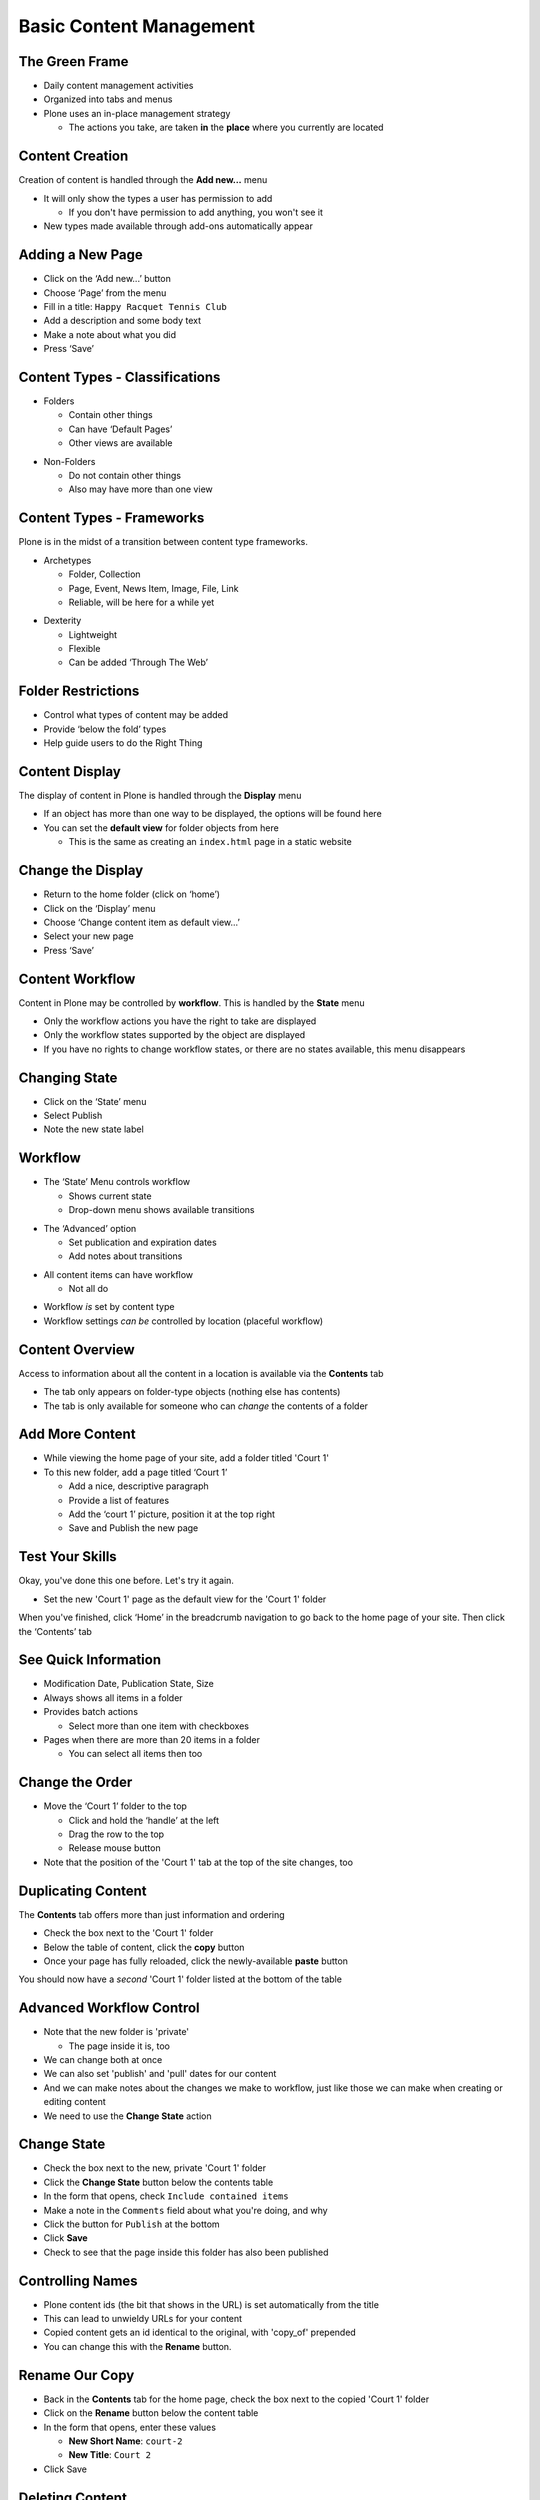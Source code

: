 Basic Content Management
========================

The Green Frame
---------------

.. image:: img/green_frame.png
    :align: center
    :width: 750px

.. class:: incremental

* Daily content management activities

* Organized into tabs and menus

* Plone uses an in-place management strategy

  * The actions you take, are taken **in** the **place** where you currently
    are located


Content Creation 
----------------

Creation of content is handled through the **Add new...** menu

.. class:: incremental

 * It will only show the types a user has permission to add

   * If you don't have permission to add anything, you won't see it

 * New types made available through add-ons automatically appear

Adding a New Page
-----------------

.. class:: todo

* Click on the ‘Add new...’ button

* Choose ‘Page’ from the menu

* Fill in a title: ``Happy Racquet Tennis Club``

* Add a description and some body text

* Make a note about what you did

* Press ‘Save’

Content Types - Classifications
-------------------------------

.. class:: incremental

* Folders

  .. class:: incremental

  * Contain other things

  * Can have ‘Default Pages’

  * Other views are available

.. class:: incremental

* Non-Folders

  .. class:: incremental

  * Do not contain other things

  * Also may have more than one view


Content Types - Frameworks
--------------------------

Plone is in the midst of a transition between content type frameworks.

.. class:: incremental

* Archetypes

  .. class:: incremental

  * Folder, Collection

  * Page, Event, News Item, Image, File, Link

  * Reliable, will be here for a while yet

.. class:: incremental

* Dexterity

  .. class:: incremental

  * Lightweight

  * Flexible

  * Can be added ‘Through The Web’

Folder Restrictions
-------------------

.. class:: incremental

* Control what types of content may be added

* Provide ‘below the fold’ types

* Help guide users to do the Right Thing


Content Display 
---------------

The display of content in Plone is handled through the **Display** menu

.. class:: incremental

* If an object has more than one way to be displayed, the options will be
  found here

* You can set the **default view** for folder objects from here

  * This is the same as creating an ``index.html`` page in a static website

Change the Display
------------------

.. class:: todo

* Return to the home folder (click on ‘home’)

* Click on the ‘Display’ menu

* Choose ‘Change content item as default view...’

* Select your new page

* Press ‘Save’


Content Workflow
----------------

Content in Plone may be controlled by **workflow**. This is handled by the
**State** menu

.. class:: incremental

* Only the workflow actions you have the right to take are displayed

* Only the workflow states supported by the object are displayed

* If you have no rights to change workflow states, or there are no states
  available, this menu disappears 
  
Changing State
--------------

.. class:: todo

* Click on the ‘State’ menu

* Select Publish

* Note the new state label

Workflow
--------

* The ‘State’ Menu controls workflow

  * Shows current state

  * Drop-down menu shows available transitions

.. class:: incremental

* The ‘Advanced’ option

  .. class:: incremental

  * Set publication and expiration dates

  * Add notes about transitions

.. class:: incremental

* All content items can have workflow

  .. class:: incremental

  * Not all do

.. class:: incremental

* Workflow *is* set by content type

* Workflow settings *can be* controlled by location (placeful workflow)

Content Overview
----------------

Access to information about all the content in a location is available via the
**Contents** tab

.. class:: incremental

* The tab only appears on folder-type objects (nothing else has contents)

* The tab is only available for someone who can *change* the contents of a
  folder

Add More Content
----------------

.. class:: todo

* While viewing the home page of your site, add a folder titled 'Court 1'

* To this new folder, add a page titled ‘Court 1’

  * Add a nice, descriptive paragraph

  * Provide a list of features

  * Add the ‘court 1’ picture, position it at the top right

  * Save and Publish the new page

Test Your Skills
----------------

Okay, you've done this one before.  Let's try it again.  

.. class:: todo

* Set the new 'Court 1' page as the default view for the 'Court 1' folder

When you've finished, click ‘Home’ in the breadcrumb navigation to go back to
the home page of your site. Then click the ‘Contents’ tab

See Quick Information
---------------------

.. class:: incremental

* Modification Date, Publication State, Size

* Always shows all items in a folder

* Provides batch actions

  * Select more than one item with checkboxes

* Pages when there are more than 20 items in a folder

  * You can select all items then too

Change the Order
----------------

.. class:: todo

* Move the ‘Court 1’ folder to the top

  * Click and hold the ‘handle’ at the left

  * Drag the row to the top

  * Release mouse button

* Note that the position of the 'Court 1' tab at the top of the site changes,
  too

Duplicating Content
-------------------

The **Contents** tab offers more than just information and ordering

.. class:: todo

* Check the box next to the 'Court 1' folder

* Below the table of content, click the **copy** button

* Once your page has fully reloaded, click the newly-available **paste**
  button

You should now have a *second* 'Court 1' folder listed at the bottom of the
table

Advanced Workflow Control
-------------------------

.. class:: incremental

* Note that the new folder is 'private'

  * The page inside it is, too
  
* We can change both at once 

* We can also set 'publish' and 'pull' dates for our content

* And we can make notes about the changes we make to workflow, just like those
  we can make when creating or editing content

* We need to use the **Change State** action

Change State
------------

.. class:: todo

* Check the box next to the new, private 'Court 1' folder

* Click the **Change State** button below the contents table

* In the form that opens, check ``Include contained items``

* Make a note in the ``Comments`` field about what you're doing, and why

* Click the button for ``Publish`` at the bottom

* Click **Save**

* Check to see that the page inside this folder has also been published

Controlling Names
-----------------

.. class:: incremental

* Plone content ids (the bit that shows in the URL) is set automatically from
  the title

* This can lead to unwieldy URLs for your content

* Copied content gets an id identical to the original, with 'copy_of'
  prepended

* You can change this with the **Rename** button.

Rename Our Copy
---------------

.. class:: todo

* Back in the **Contents** tab for the home page, check the box next to the
  copied 'Court 1' folder

* Click on the **Rename** button below the content table

* In the form that opens, enter these values

  * **New Short Name**: ``court-2``
  
  * **New Title**: ``Court 2``

* Click Save

Deleting Content
----------------

.. class:: incremental

* There are two ways to get rid of content in Plone.  

  1. Use the **Actions** menu on a content item to delete it.
  
  2. Use the **Delete** button from the **Contents** tab

* The former only works on one item at a time (although if you delete a
  folder, all the stuff in it is gone too)

* The latter works on batches of content

Delete the Original Home Page
-----------------------------

.. class:: todo

* Return to the contents tab of the home of your site

* Check the box next to ``Welcome to Plone``

* Click **Delete** below the contents table

Did you notice that there was **no** dialog to confirm that you wanted to do
this? The **Actions** menu method *does* have a confirm dialog.

Content Editing
---------------

Access to editing a piece of content is handled through the **Edit** tab

Editing Content
---------------

.. class:: todo

* Click on the name of the 'Court 2' folder to see the contents view of that
  folder 

* Click on the name of the ‘Court 2’ page

* Click on the ‘Edit’ tab

* Change the text to fit the new court

  * **Make sure to add a couple of paragraphs and a sub-heading or two**

* Replace the image with the ‘Court 2’ image

* Make a note about the change

* Press ‘Save’

Editing 'Metadata'
------------------

.. class:: todo

* Click the ‘Edit’ tab again

* Click the ‘Categorization’ sub-tab

  * Add keywords, build relationships between content, geocode your content

* Click the ‘Dates’ sub-tab

  * Set publication and expiration dates
  
  * These are the same as in the **Change State** form

* Click the ‘Ownership’ sub-tab

  * Set rights, contributors and creators

  * This is strictly informative, no effect on access

Edit Settings
-------------

.. class:: todo

* Click the ‘Settings’ sub-tab

* Select ‘table of contents’

* Make a note of the changes you’ve made

* Press ‘Save’

* Note a table of contents has been created (assuming you added sub-headings
  when you edited the page)

Versioning Content
------------------

.. class:: incremental

* Plone automatically keeps older versions of your content

* You can view old versions

* You can compare versions to see what changed

* You can revert to any version and return

View History
------------

.. class:: todo

* Edit the page a few more times, making minor changes.  Add notes each time

* Click ‘history’, next to the by-line, below the title

* Click ‘compare’ between two versions

* Click ‘revert to this version’ on an earlier version

Note that reverting simply adds a new entry to the history, so you can
‘revert’ back to a later version

Content Access
--------------

The rights that users and groups have in relationship to a piece of content or
even a whole folder can be controlled locally using the **Sharing** tab

Understanding Plone Access Control
----------------------------------

.. class:: incremental

* Workflow in Plone is based on:

* **Permissions** and **Roles**

* **Users** and **Groups**

* Workflow States control which **permissions** are granted to which **roles**

* Sharing controls which **roles** are granted to which **users** and
  **groups**, ***locally***

Plone Roles
-----------

.. class:: incremental

* Sharable:

  .. class:: incremental

  * Reader—Can view things

  * Contributor—Can add things

  * Reviewer—Can change state of things

  * Editor—Can modify things

.. class:: incremental

* Not Sharable:

  .. class:: incremental

  * Owner—Given to the user who creates a thing

  * Site Administrator—Controls the whole Plone site

  * Manager—Controls the entire Zope Instance

Sharing Private Content
-----------------------

.. class:: todo

* Retract both ‘Court 1’ and ‘Court 2’ to the private state

  * Use the **Change State** button to do this, so you get everything at once

* View ‘Court 1’

* Click on the ‘Sharing’ tab

* Check the box in the ‘Can View’ column for ‘Logged-in users’

* Press ‘Save’

Check Your Work
---------------

.. class:: todo

* Return to your browser tab with 127.0.0.1 open

* Log in as ``jmember`` (password ‘secret’)

* Note that you can see ‘Court 1’ but not ‘Court 2’

What's Happening Here?
----------------------

.. class:: todo

* ``jmember`` is a member of the group ‘logged-in users’

* We shared the right to ‘view’ with that group **locally** for Court 1

* This allows ``jmember`` to view that one piece of private content, but not the
  other.

Grant a Global Role
-------------------

Return to the tab showing ‘localhost:8080’

.. class:: todo

* Click ‘Users and Groups’

* Find Joe Member in the list of users

   * If you checked ‘many users’, you’ll have to search to see him
   
* Check the box in the ‘Reader’ column

* Press ‘Apply Changes’

Check Your Work
---------------

Return to the 127.0.0.1:8080 tab where you are logged in as ``jmember``

.. class:: todo

* Reload your page

* Note that you can now see ‘Court 2’

**Global Roles** apply across the entire site, regardless of what’s in the
sharing tab

.. class:: todo

* Return to the localhost:8080 tab

* Revoke the global role of ‘Reader’ for Joe

* Re-publish both 'Court 1' and 'Court 2' so that visitors can see them

Collections
-----------

.. class:: incremental

* A special content type, very powerful

* Looks like a folder, but is not, really

* You set **criteria**, which are used in an automated **search**

* The results of the search are displayed as if they were contained in the
  collection

* You can search using *type*, *state*, *location*, *keyword* and much, much
  more

* A great way to build automated aggregators of content for display

Reservation Calendar
--------------------

Let's use the power of Collections to build a simple reservation calendar for
'Court 1'

.. class:: todo

* Go to the 'Court 1' folder and add a new Folder called ``Reservations``

* Inside that folder, add a new **Collection**

* Give it the title ``Court 1 Reservations``

* Give it a description: ``See when the court is being used. Make your own
  reservations.``

* Save your new Collection

* Click on the **Criteria** tab in the green frame

Setting Criteria
----------------

At the moment, nothing shows in our collection because we have yet to tell it
what to search for. We need to fix that.

Adding criteria is a two-step process

.. class:: incremental

1. Add a new criterion

   * Choose the type of information to search for
   
   * Choose the way you will provide specific information for the search

2. Edit the settings for the criterion

   * Provide the specific information for the search

Add Criteria For Reservations
-----------------------------

.. class:: todo

* Under *Add New Search Criteria*, in ``Field Name`` select ``Item Type``

  * This criterion allows us to search for content items of a particular type
  
  * Our reservations will be **Events**
  
* In ``Criteria Type`` leave the value ``Select content types``

* Click **Add criteria** at the bottom of this form section

* Once the page reloads, select *Event* from the list of content types

* Leave the ``operator name`` as ``or``

  * The ``operator`` determines how you combine more than one value *within a
    single criterion*

  * Multiple criteria are always combined with **and**

* Press **Save**

Add Another Criterion
---------------------

Now our collection will show events. But it will show *all* events,
everywhere.  We want to further restrict our search

.. class:: todo

* In the *Add New Search Criteria* section, select the ``Field Name``
  ``Location``

  * This will allow us to search for items in a particular *place*

* In ``Criteria Type``, select ``Location in site relative to current location``

* Click **Add criteria** at the bottom of this form section

* When the page reloads, find our new criterion in the list of criteria and
  note the current value.  It's appropriate, so press **Save**

Set Appropriate Rights 
----------------------

Now our Collection will show only events that are added to the 'Court 1
Reservations` Folder. We need to allow logged-in users of our site to add new
reservations.

.. class:: todo

* Move one level up so that you are looking at the 'Court 1 Reservations'
  folder

* Click on the **Sharing** tab to set permissions for this folder

* Check the box under ``Can add`` for ``Logged-in users``

* Click **Save** to preserve our changes

Add Some Reservations
---------------------

Okay, now you've done the hard part. It's time to have a bit of fun. Add a few
**Events** to the 'Court 1 Reservations` folder. In between adding them, view
your **Collection** and see how they start to appear as you create them.

Test Your Skills
----------------

Our system is pretty good, but there are a few things we could change to make
it better. Take a few moments to practice what you've learned so far by making
the following improvements to the 'Court 1 Reservations' system:

.. class:: todo

* Our collection currently shows all events in the reservations folder. Change
  it to show only ``published`` events

* The collection is not very good looking. And it's hard to read as a
  calendar. Change the display of the collection so that is uses the
  ``fullcalendar view``

* Our reservations folder currently lists the collection. It'd be nice to see
  the collection immediately upon coming to the folder. Make the collection
  the default view for the folder
